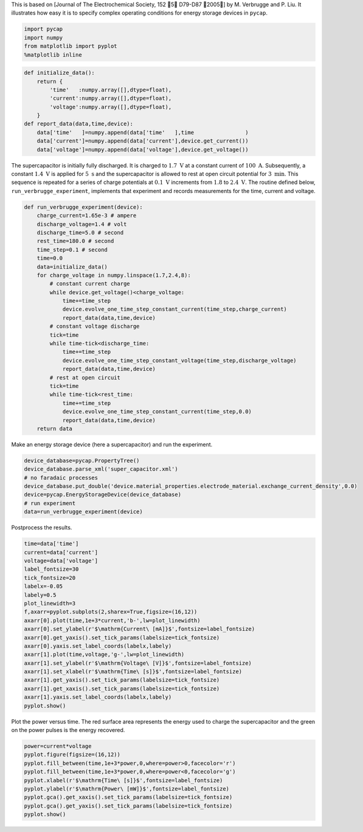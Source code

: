 
This is based on [Journal of The Electrochemical Society, 152 􏰀5􏰁
D79-D87 􏰀2005􏰁] by M. Verbrugge and P. Liu. It illustrates how easy it
is to specify complex operating conditions for energy storage devices in
``pycap``.

.. code:: python

    import pycap
    import numpy
    from matplotlib import pyplot
    %matplotlib inline

.. code:: python

    def initialize_data():
        return {
            'time'   :numpy.array([],dtype=float),
            'current':numpy.array([],dtype=float),
            'voltage':numpy.array([],dtype=float),
        }
    def report_data(data,time,device):
        data['time'   ]=numpy.append(data['time'   ],time                )
        data['current']=numpy.append(data['current'],device.get_current())
        data['voltage']=numpy.append(data['voltage'],device.get_voltage())

The supercapacitor is initially fully discharged. It is charged to
:math:`1.7\ \mathrm{V}` at a constant current of
:math:`100\ \mathrm{A}`. Subsequently, a constant
:math:`1.4\ \mathrm{V}` is applied for :math:`5\ \mathrm{s}` and the
supercapacitor is allowed to rest at open circuit potential for
:math:`3\ \mathrm{min}`. This sequence is repeated for a series of
charge potentials at :math:`0.1\ \mathrm{V}` increments from :math:`1.8`
to :math:`2.4\ \mathrm{V}`. The routine defined below,
``run_verbrugge_experiment``, implements that experiment and records
measurements for the time, current and voltage.

.. code:: python

    def run_verbrugge_experiment(device):
        charge_current=1.65e-3 # ampere
        discharge_voltage=1.4 # volt
        discharge_time=5.0 # second
        rest_time=180.0 # second
        time_step=0.1 # second
        time=0.0
        data=initialize_data()
        for charge_voltage in numpy.linspace(1.7,2.4,8):
            # constant current charge
            while device.get_voltage()<charge_voltage:
                time+=time_step
                device.evolve_one_time_step_constant_current(time_step,charge_current)
                report_data(data,time,device)
            # constant voltage discharge
            tick=time
            while time-tick<discharge_time:
                time+=time_step
                device.evolve_one_time_step_constant_voltage(time_step,discharge_voltage)
                report_data(data,time,device)
            # rest at open circuit
            tick=time
            while time-tick<rest_time:
                time+=time_step
                device.evolve_one_time_step_constant_current(time_step,0.0)
                report_data(data,time,device)
        return data

Make an energy storage device (here a supercapacitor) and run the
experiment.

.. code:: python

    device_database=pycap.PropertyTree()
    device_database.parse_xml('super_capacitor.xml')
    # no faradaic processes
    device_database.put_double('device.material_properties.electrode_material.exchange_current_density',0.0)
    device=pycap.EnergyStorageDevice(device_database)
    # run experiment
    data=run_verbrugge_experiment(device)

Postprocess the results.

.. code:: python

    time=data['time']
    current=data['current']
    voltage=data['voltage']
    label_fontsize=30
    tick_fontsize=20
    labelx=-0.05
    labely=0.5
    plot_linewidth=3
    f,axarr=pyplot.subplots(2,sharex=True,figsize=(16,12))
    axarr[0].plot(time,1e+3*current,'b-',lw=plot_linewidth)
    axarr[0].set_ylabel(r'$\mathrm{Current\ [mA]}$',fontsize=label_fontsize)
    axarr[0].get_yaxis().set_tick_params(labelsize=tick_fontsize)
    axarr[0].yaxis.set_label_coords(labelx,labely)
    axarr[1].plot(time,voltage,'g-',lw=plot_linewidth)
    axarr[1].set_ylabel(r'$\mathrm{Voltage\ [V]}$',fontsize=label_fontsize)
    axarr[1].set_xlabel(r'$\mathrm{Time\ [s]}$',fontsize=label_fontsize)
    axarr[1].get_yaxis().set_tick_params(labelsize=tick_fontsize)
    axarr[1].get_xaxis().set_tick_params(labelsize=tick_fontsize)
    axarr[1].yaxis.set_label_coords(labelx,labely)
    pyplot.show()



.. image:: verbrugge_files/verbrugge_8_0.png


Plot the power versus time. The red surface area represents the energy
used to charge the supercapacitor and the green on the power pulses is
the energy recovered.

.. code:: python

    power=current*voltage
    pyplot.figure(figsize=(16,12))
    pyplot.fill_between(time,1e+3*power,0,where=power>0,facecolor='r')
    pyplot.fill_between(time,1e+3*power,0,where=power<0,facecolor='g')
    pyplot.xlabel(r'$\mathrm{Time\ [s]}$',fontsize=label_fontsize)
    pyplot.ylabel(r'$\mathrm{Power\ [mW]}$',fontsize=label_fontsize)
    pyplot.gca().get_xaxis().set_tick_params(labelsize=tick_fontsize)
    pyplot.gca().get_yaxis().set_tick_params(labelsize=tick_fontsize)
    pyplot.show()



.. image:: verbrugge_files/verbrugge_10_0.png

